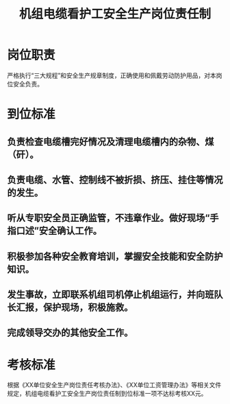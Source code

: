 :PROPERTIES:
:ID:       992a8ad5-a1e5-4459-a447-1f22d9684766
:END:
#+title: 机组电缆看护工安全生产岗位责任制
* 岗位职责
严格执行“三大规程”和安全生产规章制度，正确使用和佩戴劳动防护用品，对本岗位安全负责。
* 到位标准
** 负责检查电缆槽完好情况及清理电缆槽内的杂物、煤（矸）。
** 负责电缆、水管、控制线不被折损、挤压、挂住等情况的发生。
** 听从专职安全员正确监管，不违章作业。做好现场“手指口述”安全确认工作。
** 积极参加各种安全教育培训，掌握安全技能和安全防护知识。
** 发生事故，立即联系机组司机停止机组运行，并向班队长汇报，保护现场，积极施救。
** 完成领导交办的其他安全工作。
* 考核标准
根据《XX单位安全生产岗位责任考核办法》、《XX单位工资管理办法》等相关文件规定，机组电缆看护工安全生产岗位责任制到位标准一项不达标考核XX元。
